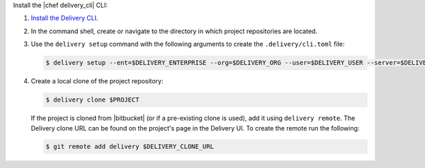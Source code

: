 .. The contents of this file are included in multiple topics.
.. This file should not be changed in a way that hinders its ability to appear in multiple documentation sets.


Install the |chef delivery_cli| CLI:

#. `Install the Delivery CLI <https://docs.chef.io/ctl_delivery.html#install-delivery-cli>`__.
#. In the command shell, create or navigate to the directory in which project repositories are located.
#. Use the ``delivery setup`` command with the following arguments to create the ``.delivery/cli.toml`` file:

   .. code-block:: bash

      $ delivery setup --ent=$DELIVERY_ENTERPRISE --org=$DELIVERY_ORG --user=$DELIVERY_USER --server=$DELIVERY_SERVER

#. Create a local clone of the project repository:

   .. code-block:: bash

      $ delivery clone $PROJECT

   If the project is cloned from |bitbucket| (or if a pre-existing clone is used), add it using ``delivery remote``. The Delivery clone URL can be found on the project's page in the Delivery UI. To create the remote run the following:

   .. code-block:: bash

      $ git remote add delivery $DELIVERY_CLONE_URL
